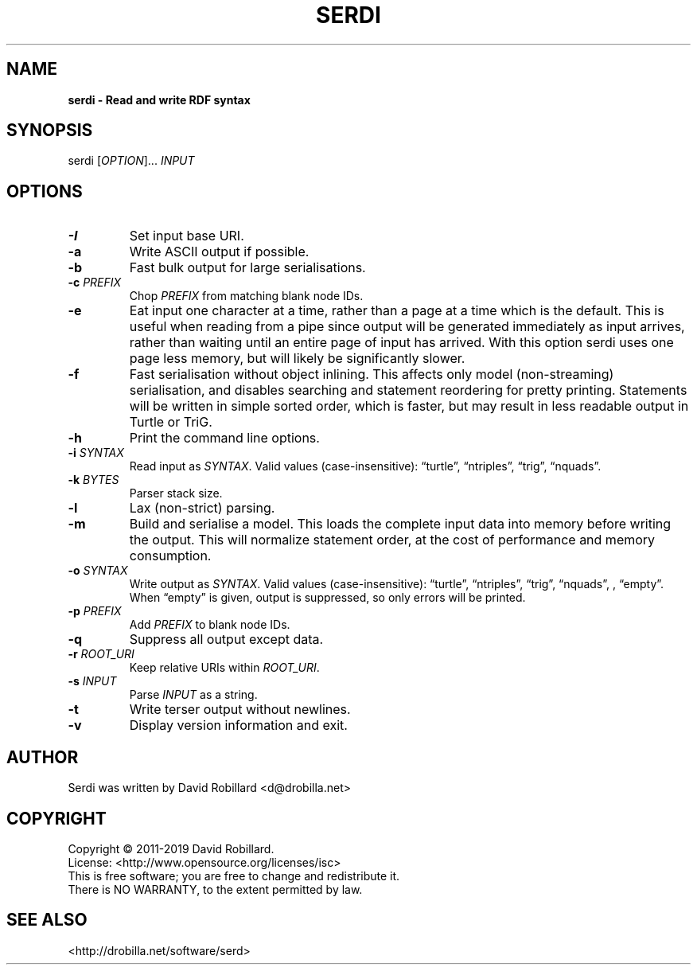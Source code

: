.TH SERDI 1 "06 Jan 2019"

.SH NAME
.B serdi \- Read and write RDF syntax

.SH SYNOPSIS
serdi [\fIOPTION\fR]... \fIINPUT\fR

.SH OPTIONS

.TP
.BR \-I
Set input base URI.

.TP
.BR \-a
Write ASCII output if possible.

.TP
.BR \-b
Fast bulk output for large serialisations.

.TP
.BR \-c " " \fIPREFIX\fR
Chop \fIPREFIX\fR from matching blank node IDs.

.TP
.BR \-e
Eat input one character at a time, rather than a page at a time which is the
default.  This is useful when reading from a pipe since output will be
generated immediately as input arrives, rather than waiting until an entire
page of input has arrived.  With this option serdi uses one page less memory,
but will likely be significantly slower.

.TP
.BR \-f
Fast serialisation without object inlining.  This affects only model
(non-streaming) serialisation, and disables searching and statement reordering
for pretty printing.  Statements will be written in simple sorted order, which
is faster, but may result in less readable output in Turtle or TriG.

.TP
.BR \-h
Print the command line options.

.TP
.BR \-i " " \fISYNTAX\fR
Read input as \fISYNTAX\fR.
Valid values (case-insensitive): \*(lqturtle\*(rq, \*(lqntriples\*(rq, \*(lqtrig\*(rq, \*(lqnquads\*(rq.

.TP
.BR \-k " " \fIBYTES\fR
Parser stack size.

.TP
.BR \-l
Lax (non-strict) parsing.

.TP
.BR \-m
Build and serialise a model.  This loads the complete input data into memory
before writing the output.  This will normalize statement order, at the cost of
performance and memory consumption.

.TP
.BR \-o " " \fISYNTAX\fR
Write output as \fISYNTAX\fR.
Valid values (case-insensitive): \*(lqturtle\*(rq, \*(lqntriples\*(rq, \*(lqtrig\*(rq, \*(lqnquads\*(rq, , \*(lqempty\*(rq.  When \*(lqempty\*(rq is given, output is suppressed, so only errors will be printed.

.TP
.BR \-p " " \fIPREFIX\fR
Add \fIPREFIX\fR to blank node IDs.

.TP
.BR \-q
Suppress all output except data.

.TP
.BR \-r " " \fIROOT_URI\fR
Keep relative URIs within \fIROOT_URI\fR.

.TP
.BR \-s " " \fIINPUT\fR
Parse \fIINPUT\fR as a string.

.TP
.BR \-t
Write terser output without newlines.

.TP
.BR \-v
Display version information and exit.

.SH AUTHOR
Serdi was written by David Robillard <d@drobilla.net>

.SH COPYRIGHT
Copyright \(co 2011-2019 David Robillard.
.br
License: <http://www.opensource.org/licenses/isc>
.br
This is free software; you are free to change and redistribute it.
.br
There is NO WARRANTY, to the extent permitted by law.

.SH "SEE ALSO"
<http://drobilla.net/software/serd>
